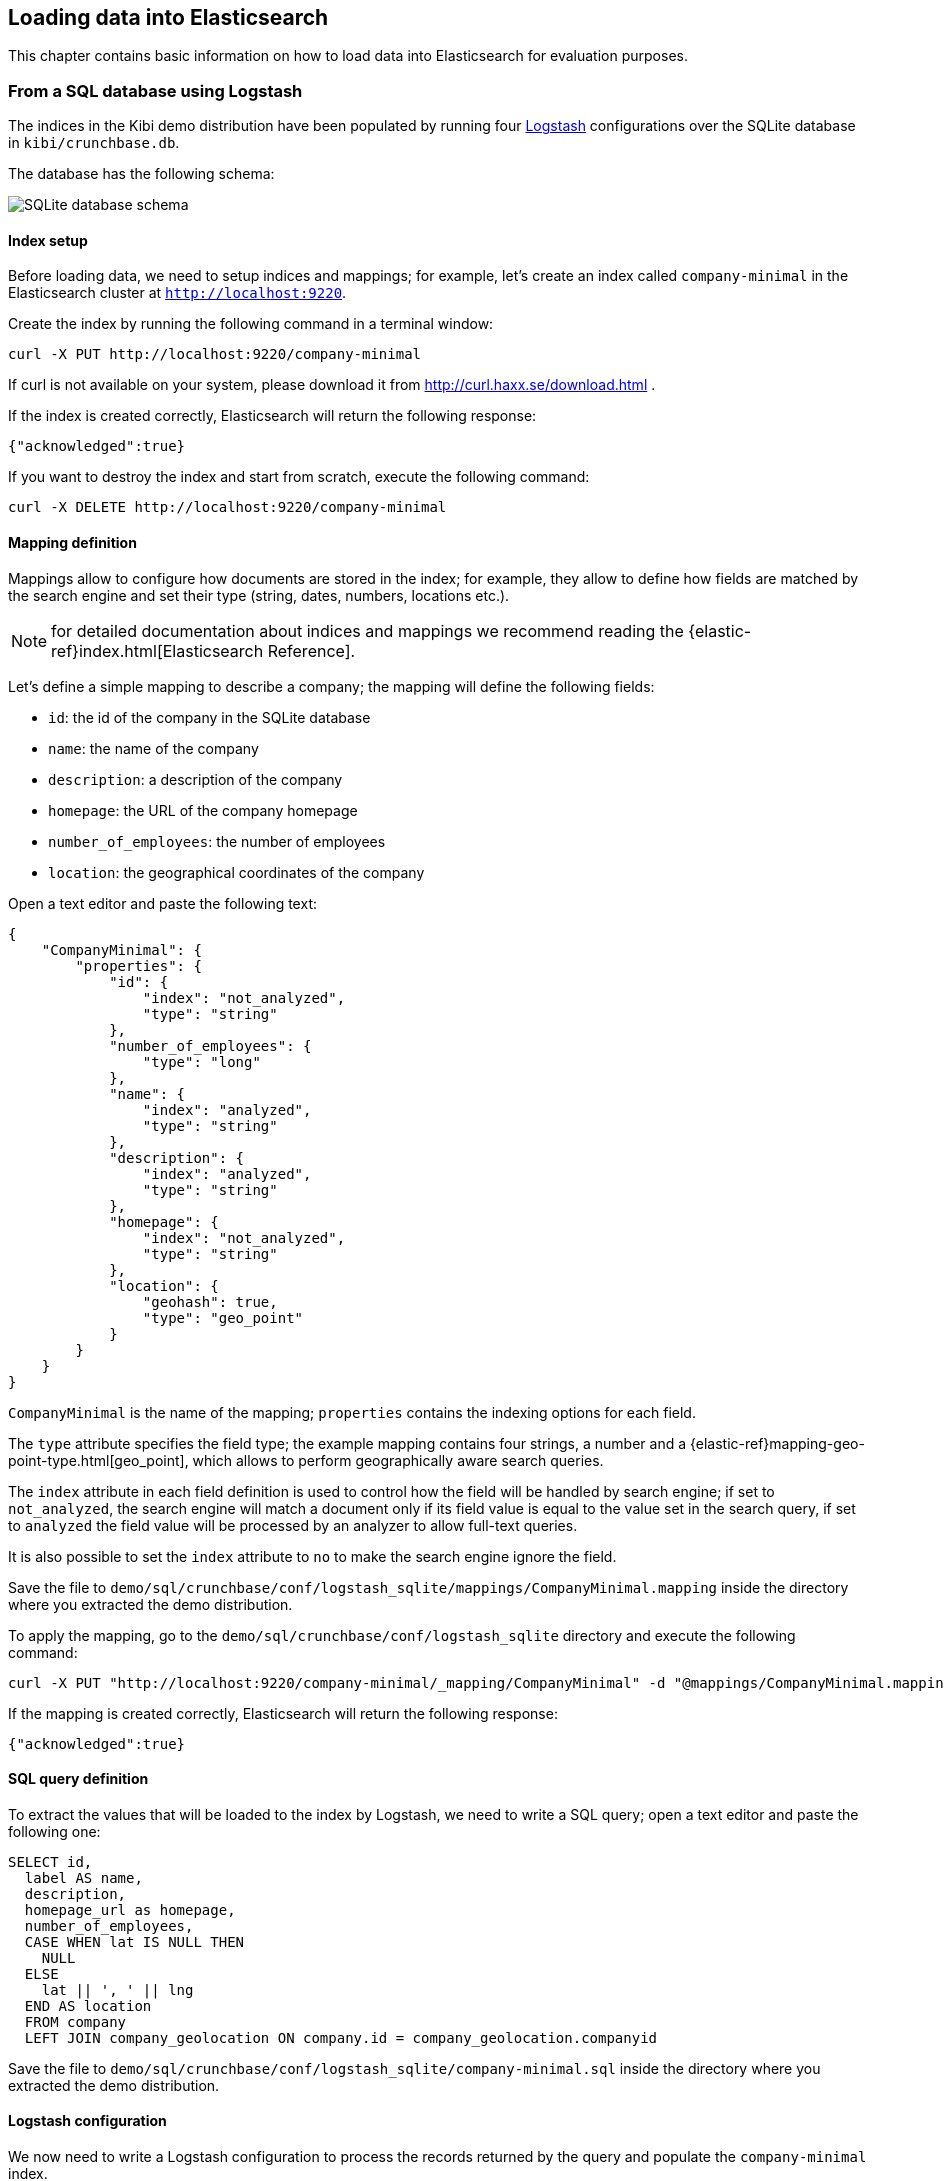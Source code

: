 [[logstash]]
== Loading data into Elasticsearch

This chapter contains basic information on how to load data into Elasticsearch
for evaluation purposes.

[float]
=== From a SQL database using Logstash

The indices in the Kibi demo distribution have been populated by running
four https://www.elastic.co/products/logstash[Logstash] configurations over
the SQLite database in `kibi/crunchbase.db`.

The database has the following schema:

image::images/logstash/crunchbase-schema.png["SQLite database schema",align="center"]

[float]
==== Index setup

Before loading data, we need to setup indices and mappings; for
example, let's create an index called `company-minimal` in the Elasticsearch
cluster at `http://localhost:9220`.

Create the index by running the following command in a terminal window:

[source,bash]
curl -X PUT http://localhost:9220/company-minimal

If curl is not available on your system, please download it from
http://curl.haxx.se/download.html .

If the index is created correctly, Elasticsearch will return the following
response:

[source,json]
{"acknowledged":true}

If you want to destroy the index and start from scratch, execute the following
command:

[source,bash]
curl -X DELETE http://localhost:9220/company-minimal

[float]
==== Mapping definition

Mappings allow to configure how documents are stored in the index; for example,
they allow to define how fields are matched by the search engine and set their
type (string, dates, numbers, locations etc.).

NOTE: for detailed documentation about indices and mappings we recommend
reading the {elastic-ref}index.html[Elasticsearch Reference].

Let's define a simple mapping to describe a company; the mapping will define
the following fields:

- `id`: the id of the company in the SQLite database
- `name`: the name of the company
- `description`: a description of the company
- `homepage`: the URL of the company homepage
- `number_of_employees`: the number of employees
- `location`: the geographical coordinates of the company

Open a text editor and paste the following text:

[source,json]
----
{
    "CompanyMinimal": {
        "properties": {
            "id": {
                "index": "not_analyzed",
                "type": "string"
            },
            "number_of_employees": {
                "type": "long"
            },
            "name": {
                "index": "analyzed",
                "type": "string"
            },
            "description": {
                "index": "analyzed",
                "type": "string"
            },
            "homepage": {
                "index": "not_analyzed",
                "type": "string"
            },
            "location": {
                "geohash": true,
                "type": "geo_point"
            }
        }
    }
}
----


`CompanyMinimal` is the name of the mapping; `properties` contains the
indexing options for each field.

The `type` attribute specifies the field type; the example mapping contains
four strings, a number and a {elastic-ref}mapping-geo-point-type.html[geo_point],
which allows to perform geographically aware search queries.

The `index` attribute in each field definition is used to control how the
field will be handled by search engine; if set to `not_analyzed`, the search
engine will match a document only if its field value is equal to the value
set in the search query, if set to `analyzed` the field value will be processed
by an analyzer to allow full-text queries.

It is also possible to set the `index` attribute to `no` to make the search
engine ignore the field.

Save the file to `demo/sql/crunchbase/conf/logstash_sqlite/mappings/CompanyMinimal.mapping`
inside the directory where you extracted the demo distribution.

To apply the mapping, go to the `demo/sql/crunchbase/conf/logstash_sqlite`
directory and execute the following command:

[source,bash]
curl -X PUT "http://localhost:9220/company-minimal/_mapping/CompanyMinimal" -d "@mappings/CompanyMinimal.mapping"

If the mapping is created correctly, Elasticsearch will return the following
response:

[source,json]
-----
{"acknowledged":true}
-----


[float]
==== SQL query definition

To extract the values that will be loaded to the index by Logstash, we need to
write a SQL query; open a text editor and paste the following one:

[source,sql]
----
SELECT id,
  label AS name,
  description,
  homepage_url as homepage,
  number_of_employees,
  CASE WHEN lat IS NULL THEN
    NULL
  ELSE
    lat || ', ' || lng
  END AS location
  FROM company
  LEFT JOIN company_geolocation ON company.id = company_geolocation.companyid
----

Save the file to `demo/sql/crunchbase/conf/logstash_sqlite/company-minimal.sql`
inside the directory where you extracted the demo distribution.

[float]
==== Logstash configuration

We now need to write a Logstash configuration to process the records returned
by the query and populate the `company-minimal` index.

NOTE: support for SQL databases is provided by the
https://www.elastic.co/guide/en/logstash/current/plugins-inputs-jdbc.html[Logstash jdbc input plugin];
the plugin comes pre-installed in the Logstash binary bundled in the demo.

Open a text editor and paste the following:

[source,text]
----
input {
  jdbc {
    jdbc_driver_library => "sqlitejdbc-v056.jar"
    jdbc_driver_class => "org.sqlite.JDBC"
    jdbc_connection_string => "jdbc:sqlite:crunchbase.db"
    jdbc_user => ""
    jdbc_password => ""
    statement_filepath => "company-minimal.sql"
    jdbc_paging_enabled => true
    jdbc_page_size => 10000
  }
}

filter {
  mutate {
    remove_field => ["@timestamp", "@version"]
  }
}

output {
  elasticsearch {
    host => "localhost"
    protocol => "http"
    port => 9220
    manage_template => false
    action => "index"
    index => "company-minimal"
    document_type => "CompanyMinimal"
  }
}
----

The `statement_filepath` parameter specifies the path to the file containing
the SQL query; the `jdbc_*` parameters set the database connection string and
authentication options.

The `mutate` filter is configured to remove default Logstash fields which
are not needed in the destination index.

The `output` section specifies the destination index; `manage_template` is
set to `false` as the index mapping has been explicitly defined in the
previous steps.

Save the file to `demo/sql/crunchbase/conf/logstash_sqlite/company-minimal.conf`
inside the directory where you extracted the demo distribution.

Copy the SQLite database to `demo/sql/crunchbase/conf/logstash_sqlite/crunchbase.db`,
then go to the `demo/sql/crunchbase/conf/logstash_sqlite` directory and run the
following command:

[source,bash]
----
../../../../../logstash/bin/logstash -f company-minimal.conf
----

Logstash will execute the query and populate the index.

NOTE: for more information about Logstash, we recommend reading the
https://www.elastic.co/guide/en/logstash/current/index.html[Logstash reference]
and the https://www.elastic.co/guide/en/logstash/current/plugins-inputs-jdbc.html[jdbc input plugin]
documentation.

[float]
==== Browsing the index in Kibi

Open http://localhost:5606 in your browser, click on the _Settings_ tab then
on _Indices_ .

Deselect _Index contains time-based events_, then write `company-minimal` in
the _Index name or pattern_ field:

image::images/logstash/company-minimal-index.png["Adding the company-minimal index",align="center"]

Click on _Create_ to create the the index reference, then click on the
_Discover_ tab and select _company-minimal_ in the dark grey dropdown:

image::images/logstash/company-minimal-index.png["Discovering the company-minimal index",align="center"]

Click on the right arrow at the beginning of each row to expand it and see all
the loaded fields:

image::images/logstash/company-minimal-expand.png["Viewing all the fields in a document",align="center"]

[float]
==== Demo distribution data loading script

The complete demo data loading process can be repeatead by running the
`demo/sql/bin/index_crunchbase_sqlite.sh` script; the script performs the
following actions:

- Creates a copy of the database in the directory containing Logstash
configurations
- Creates the indices `article`, `company`, `investor` and `investment`
- Sets the mappings for each index
- Runs the logstash configuration for each index

The Logstash configurations and Elasticsearch mappings are available in the
`demo/sql/crunchbase/conf/logstash_sqlite` directory.
